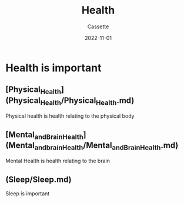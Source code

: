 #+TITLE: Health
#+DESCRIPTION: Notes on health
#+AUTHOR: Cassette
#+DATE: 2022-11-01
#+STARTUP: showall

* Health is important

** [Physical_Health](Physical_Health/Physical_Health.md)
 Physical health is health relating to the physical body

** [Mental_and_Brain_Health](Mental_and_brain_Health/Mental_and_Brain_Health.md)
 Mental Health is health relating to the brain

** (Sleep/Sleep.md)
 Sleep is important
